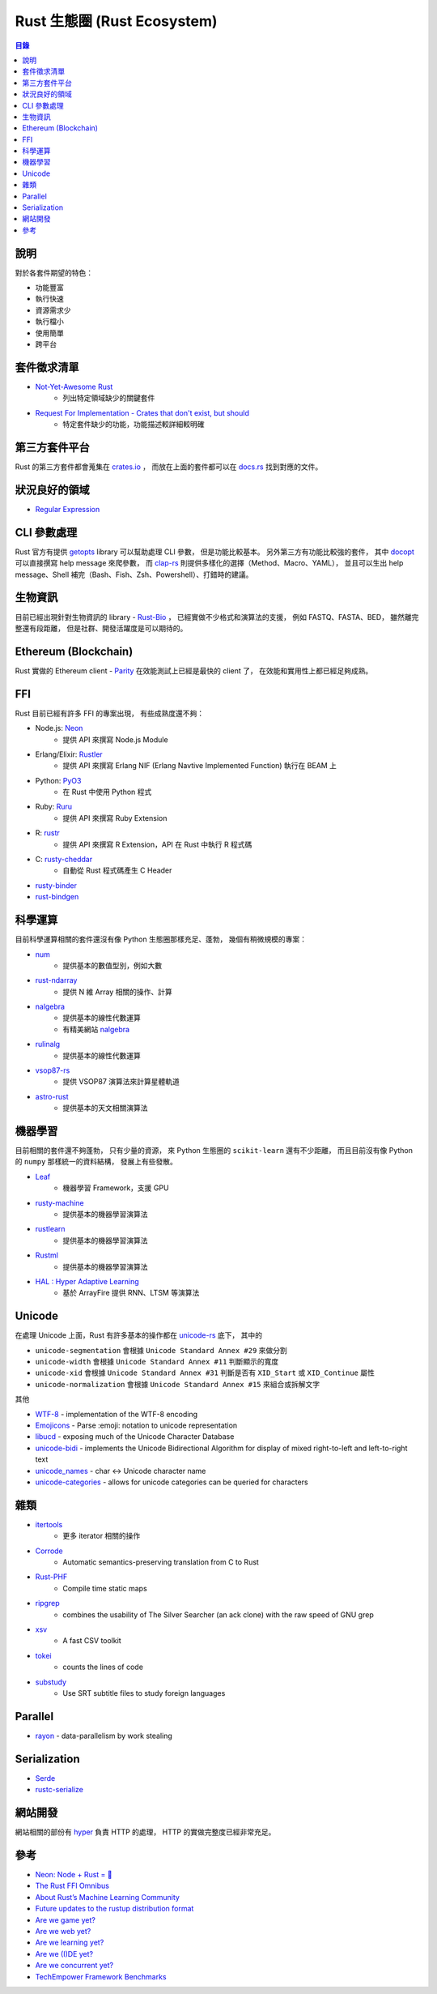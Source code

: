========================================
Rust 生態圈 (Rust Ecosystem)
========================================


.. contents:: 目錄


說明
========================================

對於各套件期望的特色：

* 功能豐富
* 執行快速
* 資源需求少
* 執行檔小
* 使用簡單
* 跨平台



套件徵求清單
========================================

* `Not-Yet-Awesome Rust <https://github.com/not-yet-awesome-rust/not-yet-awesome-rust>`_
    - 列出特定領域缺少的關鍵套件
* `Request For Implementation - Crates that don't exist, but should <https://github.com/dtolnay/request-for-implementation>`_
    - 特定套件缺少的功能，功能描述較詳細較明確



第三方套件平台
========================================

Rust 的第三方套件都會蒐集在 `crates.io <https://crates.io/>`_ ，
而放在上面的套件都可以在 `docs.rs <https://docs.rs/>`_ 找到對應的文件。



狀況良好的領域
========================================

* `Regular Expression <regex.rst>`_



CLI 參數處理
========================================

Rust 官方有提供 `getopts <https://github.com/rust-lang-nursery/getopts>`_ library
可以幫助處理 CLI 參數，
但是功能比較基本。
另外第三方有功能比較強的套件，
其中 `docopt <https://github.com/docopt/docopt.rs>`_ 可以直接撰寫 help message 來爬參數，
而 `clap-rs <https://clap.rs/>`_ 則提供多樣化的選擇（Method、Macro、YAML），
並且可以生出 help message、Shell 補完（Bash、Fish、Zsh、Powershell）、打錯時的建議。



生物資訊
========================================

目前已經出現針對生物資訊的 library - `Rust-Bio <https://rust-bio.github.io/>`_ ，
已經實做不少格式和演算法的支援，
例如 FASTQ、FASTA、BED，
雖然離完整還有段距離，
但是社群、開發活躍度是可以期待的。



Ethereum (Blockchain)
========================================

Rust 實做的 Ethereum client - `Parity <https://ethcore.io/parity.html>`_
在效能測試上已經是最快的 client 了，
在效能和實用性上都已經足夠成熟。



FFI
========================================

Rust 目前已經有許多 FFI 的專案出現，
有些成熟度還不夠：

* Node.js: `Neon <https://github.com/rustbridge/neon>`_
    - 提供 API 來撰寫 Node.js Module
* Erlang/Elixir: `Rustler <https://github.com/hansihe/Rustler>`_
    - 提供 API 來撰寫 Erlang NIF (Erlang Navtive Implemented Function) 執行在 BEAM 上
* Python: `PyO3 <https://github.com/PyO3/PyO3>`_
    - 在 Rust 中使用 Python 程式
* Ruby: `Ruru <https://github.com/d-unseductable/ruru>`_
    - 提供 API 來撰寫 Ruby Extension
* R: `rustr <https://github.com/rustr/rustr>`_
    - 提供 API 來撰寫 R Extension，API 在 Rust 中執行 R 程式碼
* C: `rusty-cheddar <https://github.com/Sean1708/rusty-cheddar>`_
    - 自動從 Rust 程式碼產生 C Header

* `rusty-binder <https://gitlab.com/rusty-binder/rusty-binder>`_
* `rust-bindgen <https://github.com/Yamakaky/rust-bindgen>`_



科學運算
========================================

目前科學運算相關的套件還沒有像 Python 生態圈那樣充足、蓬勃，
幾個有稍微規模的專案：

* `num <https://github.com/rust-num/num>`_
    - 提供基本的數值型別，例如大數
* `rust-ndarray <https://github.com/bluss/rust-ndarray>`_
    - 提供 N 維 Array 相關的操作、計算
* `nalgebra <https://github.com/sebcrozet/nalgebra>`_
    - 提供基本的線性代數運算
    - 有精美網站 `nalgebra <http://nalgebra.org/>`_
* `rulinalg <https://github.com/AtheMathmo/rulinalg>`_
    - 提供基本的線性代數運算
* `vsop87-rs <https://github.com/Razican/vsop87-rs>`_
    - 提供 VSOP87 演算法來計算星體軌道
* `astro-rust <https://github.com/saurvs/astro-rust>`_
    - 提供基本的天文相關演算法



機器學習
========================================

目前相關的套件還不夠蓬勃，
只有少量的資源，
來 Python 生態圈的 ``scikit-learn`` 還有不少距離，
而且目前沒有像 Python 的 ``numpy`` 那樣統一的資料結構，
發展上有些發散。

* `Leaf <https://github.com/autumnai/leaf>`_
    - 機器學習 Framework，支援 GPU
* `rusty-machine <https://github.com/AtheMathmo/rusty-machine>`_
    - 提供基本的機器學習演算法
* `rustlearn <https://github.com/maciejkula/rustlearn>`_
    - 提供基本的機器學習演算法
* `Rustml <https://github.com/daniel-e/rustml>`_
    - 提供基本的機器學習演算法
* `HAL : Hyper Adaptive Learning <https://github.com/jramapuram/hal>`_
    - 基於 ArrayFire 提供 RNN、LTSM 等演算法



Unicode
========================================

在處理 Unicode 上面，Rust 有許多基本的操作都在 `unicode-rs <https://github.com/unicode-rs>`_ 底下，
其中的

* ``unicode-segmentation`` 會根據 ``Unicode Standard Annex #29`` 來做分割
* ``unicode-width`` 會根據 ``Unicode Standard Annex #11`` 判斷顯示的寬度
* ``unicode-xid`` 會根據 ``Unicode Standard Annex #31`` 判斷是否有 ``XID_Start`` 或 ``XID_Continue`` 屬性
* ``unicode-normalization`` 會根據 ``Unicode Standard Annex #15`` 來組合或拆解文字

其他

* `WTF-8 <https://github.com/SimonSapin/rust-wtf8>`_ - implementation of the WTF-8 encoding
* `Emojicons <https://github.com/jiri/rust-emojicons>`_ - Parse :emoji: notation to unicode representation
* `libucd <https://github.com/sourtin/libucd>`_ - exposing much of the Unicode Character Database
* `unicode-bidi <https://github.com/servo/unicode-bidi>`_ - implements the Unicode Bidirectional Algorithm for display of mixed right-to-left and left-to-right text
* `unicode_names <https://github.com/huonw/unicode_names>`_ - char <-> Unicode character name
* `unicode-categories <https://github.com/swgillespie/unicode-categories>`_ - allows for unicode categories can be queried for characters



雜類
========================================

* `itertools <https://github.com/bluss/rust-itertools>`_
    - 更多 iterator 相關的操作
* `Corrode <https://github.com/jameysharp/corrode>`_
    - Automatic semantics-preserving translation from C to Rust
* `Rust-PHF <https://github.com/sfackler/rust-phf>`_
    - Compile time static maps
* `ripgrep <https://github.com/BurntSushi/ripgrep>`_
    - combines the usability of The Silver Searcher (an ack clone) with the raw speed of GNU grep
* `xsv <https://github.com/BurntSushi/xsv>`_
    - A fast CSV toolkit
* `tokei <https://github.com/Aaronepower/tokei>`_
    - counts the lines of code
* `substudy <https://github.com/emk/substudy/>`_
    - Use SRT subtitle files to study foreign languages



Parallel
========================================

* `rayon <https://github.com/nikomatsakis/rayon/>`_ - data-parallelism by work stealing



Serialization
========================================

* `Serde <https://serde.rs/>`_
* `rustc-serialize <https://github.com/rust-lang-nursery/rustc-serialize>`_



網站開發
========================================

網站相關的部份有 `hyper <http://hyper.rs/>`_ 負責 HTTP 的處理，
HTTP 的實做完整度已經非常充足。



參考
========================================

* `Neon: Node + Rust = 💖 <http://calculist.org/blog/2015/12/23/neon-node-rust/>`_
* `The Rust FFI Omnibus <https://github.com/shepmaster/rust-ffi-omnibus>`_
* `About Rust’s Machine Learning Community <https://medium.com/@autumn_eng/about-rust-s-machine-learning-community-4cda5ec8a790>`_
* `Future updates to the rustup distribution format <https://internals.rust-lang.org/t/future-updates-to-the-rustup-distribution-format/4196>`_

* `Are we game yet? <http://arewegameyet.com/>`_
* `Are we web yet? <http://www.arewewebyet.org/>`_
* `Are we learning yet? <http://www.arewelearningyet.com/>`_
* `Are we (I)DE yet? <https://areweideyet.com/>`_
* `Are we concurrent yet? <http://areweconcurrentyet.com/>`_

* `TechEmpower Framework Benchmarks <https://www.techempower.com/benchmarks/>`_

